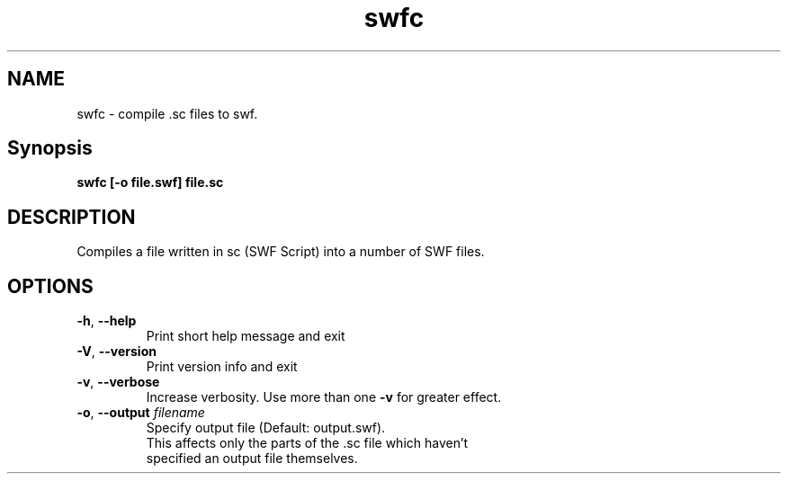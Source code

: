 .TH swfc "1" "February 2004" "swfc" "swftools"
.SH NAME
swfc - compile .sc files to swf.

.SH Synopsis
.B swfc [-o file.swf] file.sc

.SH DESCRIPTION
Compiles a file written in sc (SWF Script) into a number of SWF files.

.SH OPTIONS
.TP
\fB\-h\fR, \fB\-\-help\fR 
    Print short help message and exit
.TP
\fB\-V\fR, \fB\-\-version\fR 
    Print version info and exit
.TP
\fB\-v\fR, \fB\-\-verbose\fR 
    Increase verbosity. Use more than one \fB-v\fR for greater effect.
.TP
\fB\-o\fR, \fB\-\-output\fR \fIfilename\fR
    Specify output file (Default: output.swf). 
    This affects only the parts of the .sc file which haven't
    specified an output file themselves. 
